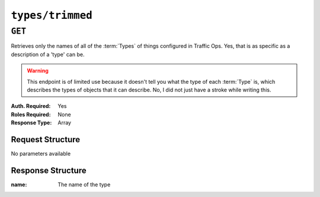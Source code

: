 ..
..
.. Licensed under the Apache License, Version 2.0 (the "License");
.. you may not use this file except in compliance with the License.
.. You may obtain a copy of the License at
..
..     http://www.apache.org/licenses/LICENSE-2.0
..
.. Unless required by applicable law or agreed to in writing, software
.. distributed under the License is distributed on an "AS IS" BASIS,
.. WITHOUT WARRANTIES OR CONDITIONS OF ANY KIND, either express or implied.
.. See the License for the specific language governing permissions and
.. limitations under the License.
..

.. _to-api-types-trimmed:

*****************
``types/trimmed``
*****************
.. deprecated:: ATCv4
	This endpoint and all of its functionality is deprecated. All of the information it can return can be more completely obtained with :ref:`to-api-types`.

``GET``
=======
Retrieves only the names of all of the :term:`Types` of things configured in Traffic Ops. Yes, that is as specific as a description of a 'type' can be.

.. warning:: This endpoint is of limited use because it doesn't tell you what the type of each :term:`Type` is, which describes the types of objects that it can describe. No, I did not just have a stroke while writing this.

:Auth. Required: Yes
:Roles Required: None
:Response Type:  Array

Request Structure
-----------------
No parameters available

Response Structure
------------------
:name: The name of the type

.. code-block:: http
	:caption: Response Example

	HTTP/1.1 200 OK
	Cache-Control: no-cache, no-store, max-age=0, must-revalidate
	Content-Encoding: gzip
	Content-Length: 389
	Content-Type: application/json
	Date: Fri, 31 Jan 2020 18:09:29 GMT
	Server: Mojolicious (Perl)
	Set-Cookie: mojolicious=...; expires=Fri, 31 Jan 2020 22:09:29 GMT; path=/; HttpOnly
	Vary: Accept-Encoding

	{ "alerts": [
		{
			"level": "warning",
			"text": "This endpoint is deprecated"
		}
	],
	"response": [
		{
			"name": "AAAA_RECORD"
		},
		{
			"name": "ANY_MAP"
		},
		{
			"name": "A_RECORD"
		},
		{
			"name": "BIND"
		},
		{
			"name": "CCR"
		},
		{
			"name": "CHECK_EXTENSION_BOOL"
		},
		{
			"name": "CHECK_EXTENSION_NUM"
		},
		{
			"name": "CHECK_EXTENSION_OPEN_SLOT"
		},
		{
			"name": "CLIENT_STEERING"
		},
		{
			"name": "CNAME_RECORD"
		},
		{
			"name": "CONFIG_EXTENSION"
		},
		{
			"name": "DNS"
		},
		{
			"name": "DNS_LIVE"
		},
		{
			"name": "DNS_LIVE_NATNL"
		},
		{
			"name": "EDGE"
		},
		{
			"name": "EDGE_LOC"
		},
		{
			"name": "ENROLLER"
		},
		{
			"name": "GRAFANA"
		},
		{
			"name": "HEADER_REGEXP"
		},
		{
			"name": "HOST_REGEXP"
		},
		{
			"name": "HTTP"
		},
		{
			"name": "HTTP_LIVE"
		},
		{
			"name": "HTTP_LIVE_NATNL"
		},
		{
			"name": "HTTP_NO_CACHE"
		},
		{
			"name": "INFLUXDB"
		},
		{
			"name": "MID"
		},
		{
			"name": "MID_LOC"
		},
		{
			"name": "ORG"
		},
		{
			"name": "ORG_LOC"
		},
		{
			"name": "PATH_REGEXP"
		},
		{
			"name": "RASCAL"
		},
		{
			"name": "RESOLVE4"
		},
		{
			"name": "RESOLVE6"
		},
		{
			"name": "RIAK"
		},
		{
			"name": "STATISTIC_EXTENSION"
		},
		{
			"name": "STEERING"
		},
		{
			"name": "STEERING_GEO_ORDER"
		},
		{
			"name": "STEERING_GEO_WEIGHT"
		},
		{
			"name": "STEERING_ORDER"
		},
		{
			"name": "STEERING_REGEXP"
		},
		{
			"name": "STEERING_WEIGHT"
		},
		{
			"name": "TC_LOC"
		},
		{
			"name": "TRAFFIC_ANALYTICS"
		},
		{
			"name": "TRAFFIC_OPS"
		},
		{
			"name": "TRAFFIC_OPS_DB"
		},
		{
			"name": "TRAFFIC_PORTAL"
		},
		{
			"name": "TRAFFIC_STATS"
		},
		{
			"name": "TR_LOC"
		},
		{
			"name": "TXT_RECORD"
		}
	]}
